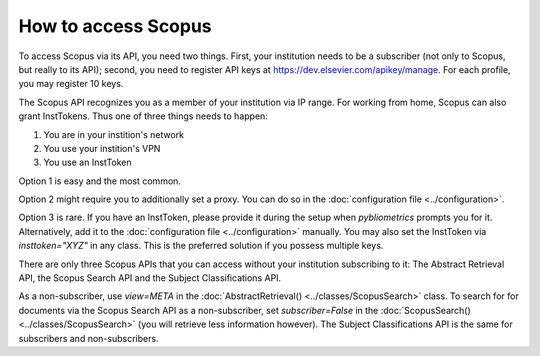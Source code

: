 How to access Scopus
~~~~~~~~~~~~~~~~~~~~

To access Scopus via its API, you need two things.  First, your institution needs to be a subscriber (not only to Scopus, but really to its API); second, you need to register API keys at https://dev.elsevier.com/apikey/manage.  For each profile, you may register 10 keys.

The Scopus API recognizes you as a member of your institution via IP range.  For working from home, Scopus can also grant InstTokens.  Thus one of three things needs to happen:

1. You are in your instition's network
2. You use your instition's VPN
3. You use an InstToken

Option 1 is easy and the most common.

Option 2 might require you to additionally set a proxy.  You can do so in the :doc:`configuration file <../configuration>`.

Option 3 is rare.  If you have an InstToken, please provide it during the setup when `pybliometrics` prompts you for it. Alternatively, add it to the :doc:`configuration file <../configuration>` manually.  You may also set the InstToken via `insttoken="XYZ"` in any class. This is the preferred solution if you possess multiple keys.

There are only three Scopus APIs that you can access without your institution subscribing to it: The Abstract Retrieval API, the Scopus Search API and the Subject Classifications API.

As a non-subscriber, use `view=META` in the :doc:`AbstractRetrieval() <../classes/ScopusSearch>` class.  To search for for documents via the Scopus Search API as a non-subscriber, set `subscriber=False` in the :doc:`ScopusSearch() <../classes/ScopusSearch>` (you will retrieve less information however).  The Subject Classifications API is the same for subscribers and non-subscribers.
